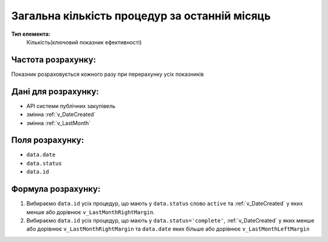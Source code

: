 ##############################################
Загальна кількість процедур за останній місяць
##############################################

**Тип елемента:**
    Кількість(ключовий показник ефективності)
    
Частота розрахунку:
-------------------
Показник розраховується кожного разу при перерахунку усіх показників

Дані для розрахунку:
--------------------
- API системи публічних закупівель
- змінна :ref:`v_DateCreated`
- змінна :ref:`v_LastMonth`

Поля розрахунку:
----------------
- ``data.date``
- ``data.status``
- ``data.id``

Формула розрахунку:
-------------------
1. Вибираємо ``data.id`` усіх процедур, що мають у ``data.status`` слово ``active`` та :ref:`v_DateCreated` у яких менше або дорівнює ``v_LastMonthRightMargin``.
2. Вибираємо ``data.id`` усіх процедур, що мають у ``data.status='complete'``,  :ref:`v_DateCreated` у яких менше або дорівнює ``v_LastMonthRightMargin`` та ``data.date`` яких більше або дорівнює ``v_LastMonthLeftMargin``

